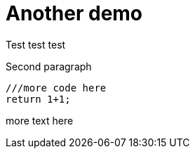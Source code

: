 # Another demo

Test test test

Second paragraph

```js

///more code here
return 1+1;

```

more text here